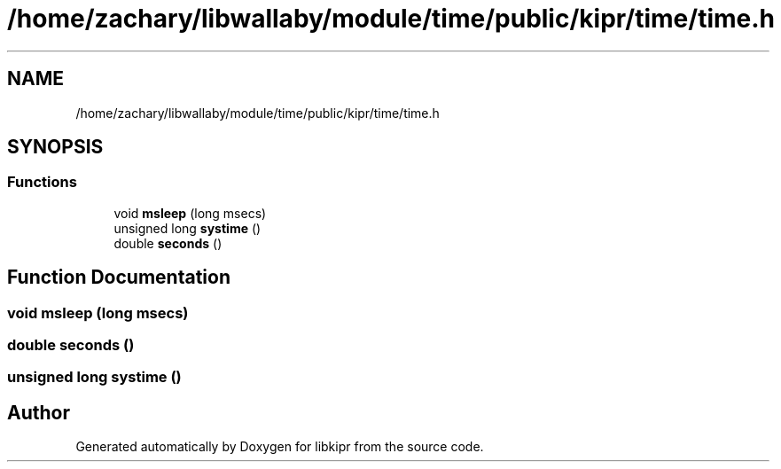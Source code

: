 .TH "/home/zachary/libwallaby/module/time/public/kipr/time/time.h" 3 "Mon Sep 12 2022" "Version 1.0.0" "libkipr" \" -*- nroff -*-
.ad l
.nh
.SH NAME
/home/zachary/libwallaby/module/time/public/kipr/time/time.h
.SH SYNOPSIS
.br
.PP
.SS "Functions"

.in +1c
.ti -1c
.RI "void \fBmsleep\fP (long msecs)"
.br
.ti -1c
.RI "unsigned long \fBsystime\fP ()"
.br
.ti -1c
.RI "double \fBseconds\fP ()"
.br
.in -1c
.SH "Function Documentation"
.PP 
.SS "void msleep (long msecs)"

.SS "double seconds ()"

.SS "unsigned long systime ()"

.SH "Author"
.PP 
Generated automatically by Doxygen for libkipr from the source code\&.
